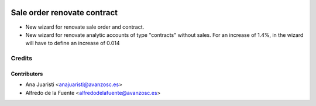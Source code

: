 .. image:: https://img.shields.io/badge/licence-AGPL--3-blue.svg
    :target: http://www.gnu.org/licenses/agpl-3.0-standalone.html
    :alt: License: AGPL-3

============================
Sale order renovate contract
============================

* New wizard for renovate sale order and contract.
* New wizard for renovate analytic accounts of type "contracts" without sales.
  For an increase of 1.4%, in the wizard will have to define an increase of
  0.014

Credits
=======

Contributors
------------
* Ana Juaristi <anajuaristi@avanzosc.es>
* Alfredo de la Fuente <alfredodelafuente@avanzosc.es>
